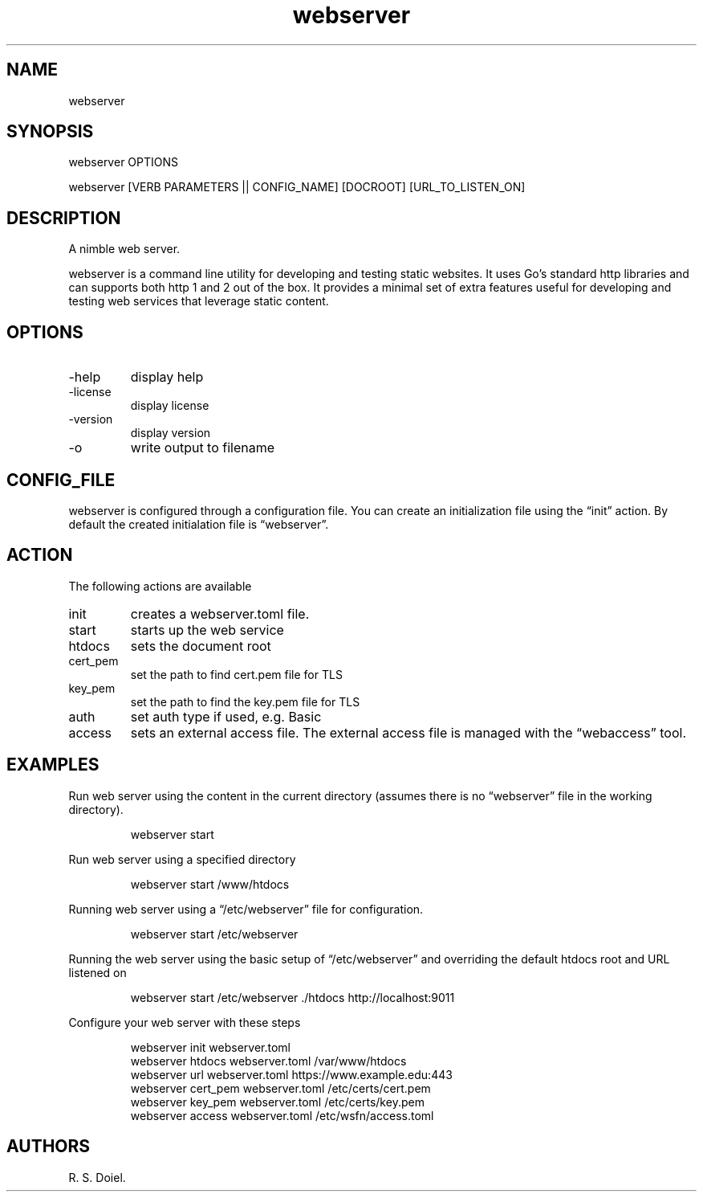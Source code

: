 .\" Automatically generated by Pandoc 3.6.3
.\"
.TH "webserver" "1" "2025\-02\-27" "webserver user manual" "version 0.0.12 9b1d106"
.SH NAME
webserver
.SH SYNOPSIS
webserver OPTIONS
.PP
webserver [VERB PARAMETERS || CONFIG_NAME] [DOCROOT] [URL_TO_LISTEN_ON]
.SH DESCRIPTION
A nimble web server.
.PP
webserver is a command line utility for developing and testing static
websites.
It uses Go\[cq]s standard http libraries and can supports both http 1
and 2 out of the box.
It provides a minimal set of extra features useful for developing and
testing web services that leverage static content.
.SH OPTIONS
.TP
\-help
display help
.TP
\-license
display license
.TP
\-version
display version
.TP
\-o
write output to filename
.SH CONFIG_FILE
webserver is configured through a configuration file.
You can create an initialization file using the \[lq]init\[rq] action.
By default the created initialation file is \[lq]webserver\[rq].
.SH ACTION
The following actions are available
.TP
init
creates a webserver.toml file.
.TP
start
starts up the web service
.TP
htdocs
sets the document root
.TP
cert_pem
set the path to find cert.pem file for TLS
.TP
key_pem
set the path to find the key.pem file for TLS
.TP
auth
set auth type if used, e.g.\ Basic
.TP
access
sets an external access file.
The external access file is managed with the \[lq]webaccess\[rq] tool.
.SH EXAMPLES
Run web server using the content in the current directory (assumes there
is no \[lq]webserver\[rq] file in the working directory).
.IP
.EX
webserver start
.EE
.PP
Run web server using a specified directory
.IP
.EX
   webserver start /www/htdocs
.EE
.PP
Running web server using a \[lq]/etc/webserver\[rq] file for
configuration.
.IP
.EX
   webserver start /etc/webserver
.EE
.PP
Running the web server using the basic setup of \[lq]/etc/webserver\[rq]
and overriding the default htdocs root and URL listened on
.IP
.EX
   webserver start /etc/webserver ./htdocs http://localhost:9011
.EE
.PP
Configure your web server with these steps
.IP
.EX
   webserver init webserver.toml
   webserver htdocs webserver.toml /var/www/htdocs
   webserver url webserver.toml https://www.example.edu:443
   webserver cert_pem webserver.toml /etc/certs/cert.pem
   webserver key_pem webserver.toml /etc/certs/key.pem
   webserver access webserver.toml /etc/wsfn/access.toml
.EE
.SH AUTHORS
R. S. Doiel.
